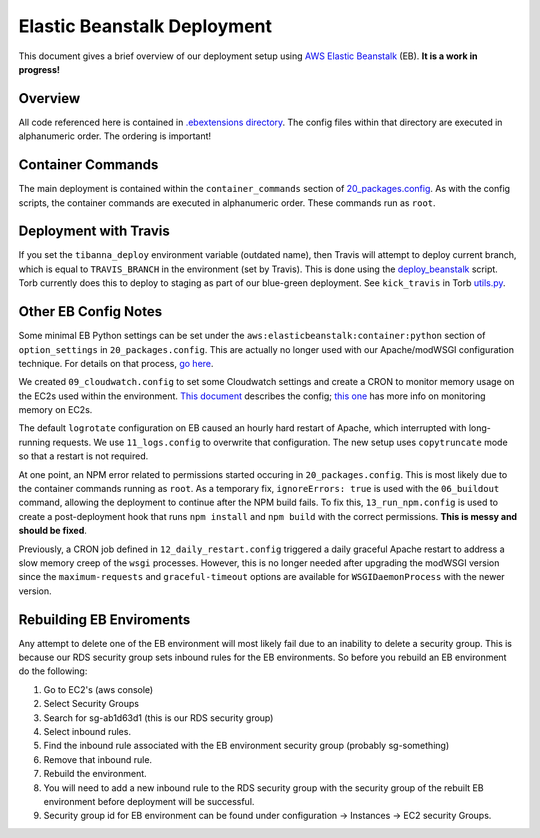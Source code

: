 
Elastic Beanstalk Deployment
===========================

This document gives a brief overview of our deployment setup using `AWS Elastic Beanstalk <https://docs.aws.amazon.com/elasticbeanstalk/latest/dg/Welcome.html>`_ (EB). **It is a work in progress!**

Overview
----------------
All code referenced here is contained in `.ebextensions directory <https://github.com/4dn-dcic/fourfront/tree/master/.ebextensions>`_.  The config files within that directory are executed in alphanumeric order. The ordering is important!

Container Commands
----------------
The main deployment is contained within the ``container_commands`` section of `20_packages.config <https://github.com/4dn-dcic/fourfront/blob/master/.ebextensions/20_packages.config>`_. As with the config scripts, the container commands are executed in alphanumeric order. These commands run as ``root``.

Deployment with Travis
----------------
If you set the ``tibanna_deploy`` environment variable (outdated name), then Travis will attempt to deploy current branch, which is equal to ``TRAVIS_BRANCH`` in the environment (set by Travis). This is done using the `deploy_beanstalk <https://github.com/4dn-dcic/fourfront/blob/master/deploy/deploy_beanstalk.py>`_ script. Torb currently does this to deploy to staging as part of our blue-green deployment. See ``kick_travis`` in Torb `utils.py <https://github.com/4dn-dcic/torb/blob/master/torb/utils.py>`_.

Other EB Config Notes
----------------
Some minimal EB Python settings can be set under the ``aws:elasticbeanstalk:container:python`` section of ``option_settings`` in ``20_packages.config``. This are actually no longer used with our Apache/modWSGI configuration technique. For details on that process, `go here <https://github.com/4dn-dcic/fourfront/tree/master/docs/source/apache_modwsgi.rst>`_.

We created ``09_cloudwatch.config`` to set some Cloudwatch settings and create a CRON to monitor memory usage on the EC2s used within the environment. `This document <https://aws.amazon.com/premiumsupport/knowledge-center/elastic-beanstalk-memory-monitoring/>`_ describes the config; `this one <https://docs.aws.amazon.com/AWSEC2/latest/UserGuide/mon-scripts.html>`_ has more info on monitoring memory on EC2s.

The default ``logrotate`` configuration on EB caused an hourly hard restart of Apache, which interrupted with long-running requests. We use ``11_logs.config`` to overwrite that configuration. The new setup uses ``copytruncate`` mode so that a restart is not required.

At one point, an NPM error related to permissions started occuring in ``20_packages.config``. This is most likely due to the container commands running as ``root``. As a temporary fix, ``ignoreErrors: true`` is used with the ``06_buildout`` command, allowing the deployment to continue after the NPM build fails. To fix this, ``13_run_npm.config`` is used to create a post-deployment hook that runs ``npm install`` and ``npm build`` with the correct permissions. **This is messy and should be fixed**.

Previously, a CRON job defined in ``12_daily_restart.config`` triggered a daily graceful Apache restart to address a slow memory creep of the ``wsgi`` processes. However, this is no longer needed after upgrading the modWSGI version since the ``maximum-requests`` and ``graceful-timeout`` options are available for ``WSGIDaemonProcess`` with the newer version.

Rebuilding EB Enviroments
---------------------------------
Any attempt to delete one of the EB environment will most likely fail due to an inability to delete a security group.  This is because our RDS security group sets inbound rules for the EB environments.  So before you rebuild an EB environment do the following:

#. Go to EC2's (aws console)
#. Select Security Groups
#. Search for sg-ab1d63d1  (this is our RDS security group)
#. Select inbound rules.
#. Find the inbound rule associated with the EB environment security group (probably sg-something)
#. Remove that inbound rule.
#. Rebuild the environment.
#. You will need to add a new inbound rule to the RDS security group with the security group of the rebuilt EB environment before deployment will be successful.
#. Security group id for EB environment can be found under configuration -> Instances -> EC2 security Groups.
